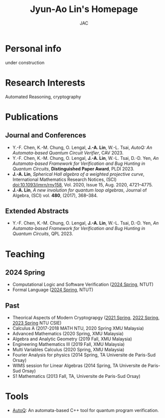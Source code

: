 #+TITLE: Jyun-Ao Lin's Homepage
#+AUTHOR: JAC
#+OPTIONS: toc:nil num:nil

* Personal info
under construction 
* Research Interests
Automated Reasoning, cryptography

* Publications
** Journal and Conferences
- Y.-F. Chen, K.-M. Chung, O. Lengal, *J.-A. Lin*, W.-L. Tsai, /AutoQ:
  An Automata-based Quantum Circuit Verifier/, CAV 2023.
- Y.-F. Chen, K.-M. Chung, O. Lengal, *J.-A. Lin*, W.-L. Tsai,
  D.-D. Yen, /An Autamata-based Framework for Verification and Bug
  Hunting in Quantum Circuits/, *Distinguished Paper Award*,
  PLDI 2023.
- *J.-A. Lin*, /Spherical Hall algebra of a weighted projective
  curve/, International Mathematics Research Notices, (SCI)
  doi:10.1093/imrn/rny158, Vol. 2020, Issue 15, Aug. 2020, 4721–4775.
- *J.-A. Lin*, /A new involution for quantum loop algebras/, Journal
  of Algebra, (SCI) vol. *480*, (2017), 368–384.

** Extended Abstracts
- Y.-F. Chen, K.-M. Chung, O. Lengal, *J.-A. Lin*, W.-L. Tsai,
  D.-D. Yen, /An Autamata-based Framework for Verification and Bug
  Hunting in Quantum Circuits/, QPL 2023.

* Teaching
** 2024 Spring
- Computational Logic and Software Verification ([[][2024 Spring]], NTUT)
- Formal Language ([[][2024 Spring]], NTUT)

** Past
- Theorical Aspects of Modern Cryptograpgy ([[https://hackmd.io/@csie-tamc/B1-JoyZf_][2021 Spring]],
  [[https://hackmd.io/@csie-tamc/SJTFrm3RF][2022 Spring]], [[https://hackmd.io/@csie-tamc/Syiol5A5s][2023 Spring]] NTU CSIE)
- Calculus A (2017-2018 MATH NTU, 2020 Spring XMU Malaysia)
- Advanced Mathematics (2020 Spring, XMU Malaysia)
- Algebra and Analytic Geometry (2019 Fall, XMU Malaysia)
- Engineering Mathematics III (2019 Fall, XMU Malaysia)
- Multi Variables Calculus (2020 Spring, XMU Malaysia)
- Fourier Analysis for physics (2014 Spring, TA Universite de
  Paris-Sud Orsay)
- WIMS session for Linear Algebras (2014 Spring, TA Universite de
  Paris-Sud Orsay)
- S1 Mathematics (2013 Fall, TA, Universite de Paris-Sud Orsay)
  
* Tools
- [[https://github.com/alan23273850/AutoQ][AutoQ]]: An automata-based C++ tool for quantum program verification.
  

